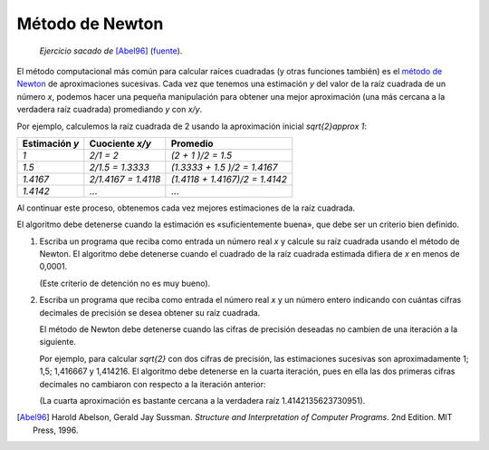 Método de Newton
================

    *Ejercicio sacado de* [Abel96]_ (fuente_).

.. _fuente: http://mitpress.mit.edu/sicp/full-text/book/book-Z-H-4.html#%_toc_%_sec_1.1.7
.. _método de Newton: http://es.wikipedia.org/wiki/M%C3%A9todo_de_Newton

El método computacional más común para calcular raíces cuadradas
(y otras funciones también) es el `método de Newton`_
de aproximaciones sucesivas.
Cada vez que tenemos una estimación `y`
del valor de la raíz cuadrada de un número `x`,
podemos hacer una pequeña manipulación
para obtener una mejor aproximación
(una más cercana a la verdadera raíz cuadrada)
promediando `y` con `x/y`.

Por ejemplo,
calculemos la raíz cuadrada de 2
usando la aproximación inicial `\sqrt{2}\approx 1`:

=============== ============================ ==============================
Estimación `y`  Cuociente `x/y`              Promedio
=============== ============================ ==============================
`1`             `2/1      = 2`               `(2      + 1     )/2 = 1.5`
`1.5`           `2/1.5    = 1.3333`          `(1.3333 + 1.5   )/2 = 1.4167`
`1.4167`        `2/1.4167 = 1.4118`          `(1.4118 + 1.4167)/2 = 1.4142`
`1.4142`        ...                          ...
=============== ============================ ==============================

Al continuar este proceso,
obtenemos cada vez mejores estimaciones de la raíz cuadrada.

El algoritmo debe detenerse cuando la estimación es
«suficientemente buena», que debe ser un criterio bien definido.

#. Escriba un programa que reciba como entrada un número real `x`
   y calcule su raíz cuadrada usando el método de Newton.
   El algoritmo debe detenerse cuando
   el cuadrado de la raíz cuadrada estimada
   difiera de `x` en menos de 0,0001.

   (Este criterio de detención no es muy bueno).

#. Escriba un programa que reciba como entrada el número real `x`
   y un número entero indicando
   con cuántas cifras decimales de precisión
   se desea obtener su raíz cuadrada.

   El método de Newton debe detenerse
   cuando las cifras de precisión deseadas
   no cambien de una iteración a la siguiente.

   Por ejemplo, para calcular `\sqrt{2}` con dos cifras de precisión,
   las estimaciones sucesivas son aproximadamente
   1; 1,5; 1,416667 y 1,414216.
   El algoritmo debe detenerse en la cuarta iteración,
   pues en ella las dos primeras cifras decimales
   no cambiaron con respecto a la iteración anterior:

   .. testcase::

       Ingrese x: `2`
       Cifras decimales: `2`
       La raiz es 1.4142156862745097

   (La cuarta aproximación es bastante cercana
   a la verdadera raíz 1.4142135623730951).

.. [Abel96] Harold Abelson, Gerald Jay Sussman.
            *Structure and Interpretation of Computer Programs*.
            2nd Edition.
            MIT Press, 1996.

